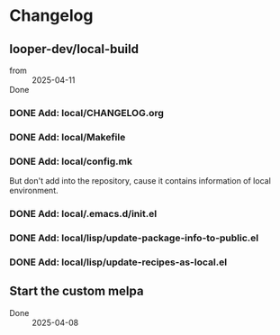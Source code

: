 * Changelog

** looper-dev/local-build

- from :: 2025-04-11
- Done :: 

*** DONE Add: local/CHANGELOG.org

*** DONE Add: local/Makefile

*** DONE Add: local/config.mk
But don't add into the repository, cause it contains information of 
local environment.

*** DONE Add: local/.emacs.d/init.el

*** DONE Add: local/lisp/update-package-info-to-public.el

*** DONE Add: local/lisp/update-recipes-as-local.el


** Start the custom melpa

- Done :: 2025-04-08
